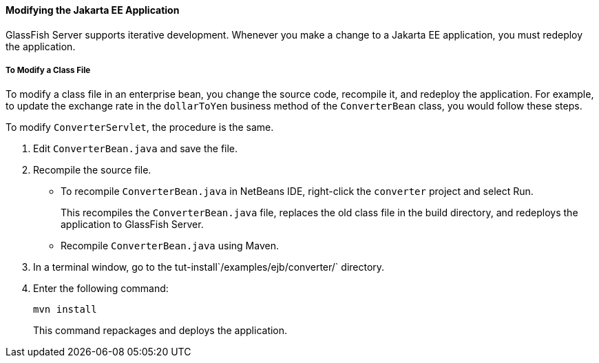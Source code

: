 [[GIPTI]][[modifying-the-jakarta-ee-application]]

==== Modifying the Jakarta EE Application

GlassFish Server supports iterative development. Whenever you make a
change to a Jakarta EE application, you must redeploy the application.

[[GIPUK]][[to-modify-a-class-file]]

===== To Modify a Class File

To modify a class file in an enterprise bean, you change the source
code, recompile it, and redeploy the application. For example, to update
the exchange rate in the `dollarToYen` business method of the
`ConverterBean` class, you would follow these steps.

To modify `ConverterServlet`, the procedure is the same.

1.  Edit `ConverterBean.java` and save the file.
2.  Recompile the source file.
* To recompile `ConverterBean.java` in NetBeans IDE, right-click the
`converter` project and select Run.
+
This recompiles the `ConverterBean.java` file, replaces the old class
file in the build directory, and redeploys the application to GlassFish
Server.
* Recompile `ConverterBean.java` using Maven.
1.  In a terminal window, go to the
tut-install`/examples/ejb/converter/` directory.
2.  Enter the following command:
+
[source,java]
----
mvn install
----
+
This command repackages and deploys the application.


